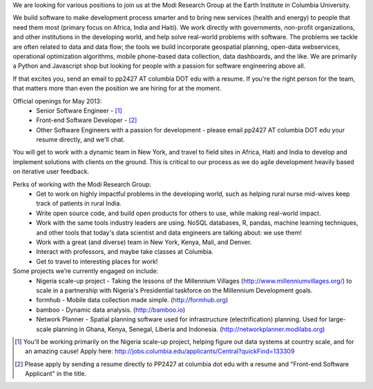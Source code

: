 We are looking for various positions to join us at the Modi Research Group at the Earth Institute in Columbia University. 

We build software to make development process smarter and to bring new services (health and energy) to people that need them most (primary focus on Africa, India and Haiti). We work directly with governments, non-profit organizations, and other institutions in the developing world, and help solve real-world problems with software. The problems we tackle are often related to data and data flow; the tools we build incorporate geospatial planning, open-data webservices, operational optimization algorithms, mobile phone-based data collection, data dashboards, and the like.  We are primarily a Python and Javascript shop but looking for people with a passion for software engineering above all.

If that excites you, send an email to pp2427 AT columbia DOT edu with a resume.
If you're the right person for the team, that matters more than even the position we are hiring for at the moment.

Official openings for May 2013:
 - Senior Software Engineer - [1]_
 - Front-end Software Developer - [2]_
 - Other Software Engineers with a passion for development - please email pp2427 AT columbia DOT edu your resume directly, and we'll chat.

You will get to work with a dynamic team in New York, and travel to field sites in Africa, Haiti and India to develop and implement solutions with clients on the ground. This is critical to our process as we do agile development heavily based on iterative user feedback.

Perks of working with the Modi Research Group:
 - Get to work on highly impactful problems in the developing world, such as helping rural nurse mid-wives keep track of patients in rural India.
 - Write open source code, and build open products for others to use, while making real-world impact.
 - Work with the same tools industry leaders are using. NoSQL databases, R, pandas, machine learning techniques, and other tools that today's data scientist and data engineers are talking about: we use them!
 - Work with a great (and diverse) team in New York, Kenya, Mali, and Denver.
 - Interact with professors, and maybe take classes at Columbia. 
 - Get to travel to interesting places for work!

Some projects we’re currently engaged on include:
 - Nigeria scale-up project - Taking the lessons of the Millennium Villages (http://www.millenniumvillages.org/) to scale in a partnership with Nigeria's Presidential taskforce on the Millennium Development goals. 
 - formhub - Mobile data collection made simple. (http://formhub.org)
 - bamboo - Dynamic data analysis. (http://bamboo.io)
 - Network Planner - Spatial planning software used for infrastructure (electrification) planning.  Used for large-scale planning in Ghana, Kenya, Senegal, Liberia and Indonesia. (http://networkplanner.modilabs.org)

.. [1] You'll be working primarily on the Nigeria scale-up project, helping figure out data systems at country scale, and for an amazing cause! Apply here: http://jobs.columbia.edu/applicants/Central?quickFind=133309
.. [2] Please apply by sending a resume directly to PP2427 at columbia dot edu with a resume and "Front-end Software Applicant" in the title. 

